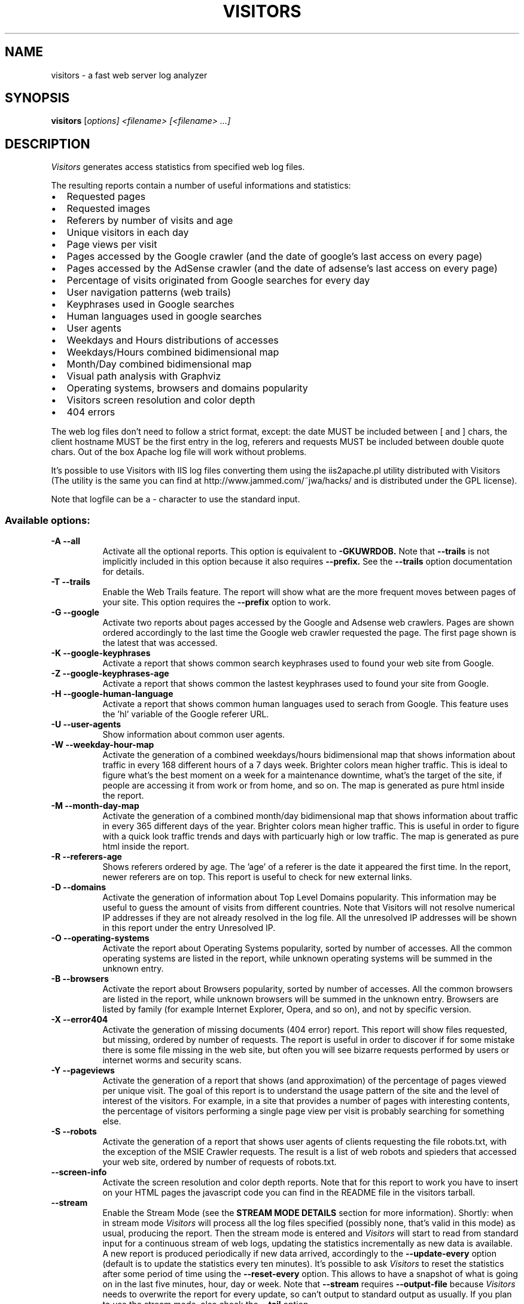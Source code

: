 .TH VISITORS "1" "April 2005" "Visitors 0.7"
.SH NAME
visitors \- a fast web server log analyzer
.SH SYNOPSIS
.B visitors
[\fIoptions] \fI<filename> [\fI<filename> ...]
.SH DESCRIPTION
.PP
.I Visitors
generates access statistics from specified web log files.

The resulting reports contain a number of useful informations and
statistics:
.IP \[bu] 2
Requested pages
.IP \[bu]
Requested images
.IP \[bu]
Referers by number of visits and age
.IP \[bu]
Unique visitors in each day
.IP \[bu]
Page views per visit
.IP \[bu]
Pages accessed by the Google crawler (and the date of google's last
access on every page)
.IP \[bu]
Pages accessed by the AdSense crawler (and the date of adsense's last
access on every page)
.IP \[bu]
Percentage of visits originated from Google searches for every day
.IP \[bu]
User navigation patterns (web trails)
.IP \[bu]
Keyphrases used in Google searches
.IP \[bu]
Human languages used in google searches
.IP \[bu]
User agents
.IP \[bu]
Weekdays and Hours distributions of accesses
.IP \[bu]
Weekdays/Hours combined bidimensional map
.IP \[bu]
Month/Day combined bidimensional map
.IP \[bu]
Visual path analysis with Graphviz
.IP \[bu]
Operating systems, browsers and domains popularity
.IP \[bu]
Visitors screen resolution and color depth
.IP \[bu]
404 errors
.PP
The web log files don't need to follow a strict format, except: the date
MUST be included between [ and ] chars, the client hostname MUST be the
first entry in the log, referers and requests MUST be included between
double quote chars. Out of the box Apache log file will work without
problems.

It's possible to use Visitors with IIS log files converting them using
the iis2apache.pl utility distributed with Visitors (The utility is
the same you can find at http://www.jammed.com/~jwa/hacks/ and
is distributed under the GPL license).

Note that logfile can be a \- character to use the standard input.
.PP
.SS "Available options:"
.TP 8
.BI "\-A \-\-all"
Activate all the optional reports. This option is equivalent to
.B -GKUWRDOB.
Note that
.B --trails
is not implicitly included in this option because it also requires
.B --prefix.
See the
.B --trails
option documentation for details.
.PP
.TP 8
.BI "\-T \-\-trails"
Enable the Web Trails feature. The report will show what are the more
frequent moves between pages of your site. This option requires the
.B --prefix
option to work.
.PP
.TP 8
.BI "\-G \-\-google"
Activate two reports about pages accessed by the Google and Adsense web
crawlers. Pages are shown ordered accordingly to the last time the Google
web crawler requested the page. The first page shown is the latest that was
accessed.
.PP
.TP 8
.BI "\-K \-\-google\-keyphrases"
Activate a report that shows common search keyphrases used to found your
web site from Google.
.PP
.TP 8
.BI "\-Z \-\-google\-keyphrases-age"
Activate a report that shows common the lastest keyphrases used to found your
site from Google.
.PP
.TP 8
.BI "\-H \-\-google\-human-language"
Activate a report that shows common human languages used to serach
from Google. This feature uses the 'hl' variable of the Google
referer URL.
.PP
.TP 8
.BI "\-U \-\-user\-agents"
Show information about common user agents.
.PP
.TP 8
.BI "\-W \-\-weekday\-hour\-map"
Activate the generation of a combined weekdays/hours bidimensional map
that shows information about traffic in every 168 different hours of a 7
days week. Brighter colors mean higher traffic. This is ideal to figure
what's the best moment on a week for a maintenance downtime, what's the
target of the site, if people are accessing it from work or from home,
and so on. The map is generated as pure html inside the report.
.PP
.TP 8
.BI "\-M \-\-month\-day\-map"
Activate the generation of a combined month/day bidimensional map
that shows information about traffic in every 365 different days of
the year. Brighter colors mean higher traffic. This is useful in order
to figure with a quick look traffic trends and days with particuarly high
or low traffic. The map is generated as pure html inside the report.
.PP
.TP 8
.BI "\-R \-\-referers\-age"
Shows referers ordered by age. The 'age' of a referer is the date it
appeared the first time. In the report, newer referers are on top.  This
report is useful to check for new external links.
.PP
.TP 8
.BI "\-D \-\-domains"
Activate the generation of information about Top Level Domains
popularity. This information may be useful to guess the amount of visits
from different countries. Note that Visitors will not resolve numerical
IP addresses if they are not already resolved in the log file. All the
unresolved IP addresses will be shown in this report under the entry
Unresolved IP.
.PP
.TP 8
.BI "\-O \-\-operating\-systems"
Activate the report about Operating Systems popularity, sorted by number
of accesses. All the common operating systems are listed in the report,
while unknown operating systems will be summed in the unknown entry.
.PP
.TP 8
.BI "\-B \-\-browsers"
Activate the report about Browsers popularity, sorted by number of
accesses. All the common browsers are listed in the report, while
unknown browsers will be summed in the unknown entry. Browsers are
listed by family (for example Internet Explorer, Opera, and so on), and
not by specific version.
.PP
.TP 8
.BI "\-X \-\-error404"
Activate the generation of missing documents (404 error) report.  This
report will show files requested, but missing, ordered by number of
requests. The report is useful in order to discover if for some mistake
there is some file missing in the web site, but often you will see
bizarre requests performed by users or internet worms and security
scans.
.PP
.TP 8
.BI "\-Y \-\-pageviews"
Activate the generation of a report that shows (and approximation) of
the percentage of pages viewed per unique visit. The goal of this report
is to understand the usage pattern of the site and the level of interest
of the visitors. For example, in a site that provides a number of pages
with interesting contents, the percentage of visitors performing a
single page view per visit is probably searching for something else.
.PP
.TP 8
.BI "\-S \-\-robots"
Activate the generation of a report that shows user agents of clients
requesting the file robots.txt, with the exception of the MSIE Crawler
requests. The result is a list of web robots and spieders that accessed
your web site, ordered by number of requests of robots.txt.
.PP
.TP 8
.BI "\-\-screen\-info"
Activate the screen resolution and color depth reports. Note that for this
report to work you have to insert on your HTML pages the javascript code
you can find in the README file in the visitors tarball.
.PP
.TP 8
.BI "\-\-stream"
Enable the Stream Mode (see the
.B STREAM MODE DETAILS
section for more information). Shortly: when in stream mode
.I Visitors
will process all the log files specified (possibly none, that's valid in
this mode) as usual, producing the report. Then the stream mode is
entered and
.I Visitors
will start to read from standard input for a continuous stream of web
logs, updating the statistics incrementally as new data is available.  A
new report is produced periodically if new data arrived, accordingly to
the
.B --update-every
option (default is to update the statistics every ten minutes). It's
possible to ask
.I Visitors
to reset the statistics after some period of time using the
.B --reset-every
option.  This allows to have a snapshot of what is going on in the last
five minutes, hour, day or week.  Note that
.B --stream
requires
.B --output-file
because
.I Visitors
needs to overwrite the report for every update, so can't output to
standard output as usually.  If you plan to use the stream mode, also
check the
.B --tail
option.
.PP
.TP 8
.BI "\-\-update\-every" " seconds"
By default in Stream Mode statistics are updated every 10 minutes. This
option specifies a different period in seconds.
.PP
.TP 8
.BI "\-\-reset\-every" " seconds"
By default in Stream Mode statistics are never reset, but continuously
updated incrementally. This option specifies to reset statistics after
the given amount of time in seconds. This is useful to have a snapshot
of the web site usage.
.PP
.TP 8
.BI "\-f \-\-output\-file" " file"
Write output to
.I file
instead of stdout.
.PP
.TP 8
.BI "\-m \-\-max\-lines" " number"
Set the max number of entries that should be shown in reports like
referers, keyphrases and so on. This option sets all the reports max
number of entries for all the reports at once.
.PP
.TP 8
.BI "\-r \-\-max\-referers" " number"
Set the max number of entries in the referer report.
.PP
.TP 8
.BI "\-p \-\-max\-pages" " number"
Set the max number of entries in the accessed pages report.
.PP
.TP 8
.BI "\-i \-\-max\-images" " number"
Set the max number of entries in the accessed images report.
.PP
.TP 8
.BI "\-x \-\-max\-error404" " number"
Set the max number of entries in the missing documents report.
.PP
.TP 8
.BI "\-u \-\-max\-useragents" " number"
Set the max number of entries in the user agents report.
.PP
.TP 8
.BI "\-t \-\-max\-trails" " number"
Set the max number of entries in the web trails report.
.PP
.TP 8
.BI "\-g \-\-max\-googled" " number"
Set the max number of entries in the crawled pages report (google bot).
.PP
.TP 8
.BI "    \-\-max\-adsensed" " number"
Set the max number of entries in the crawled pages report (adsense bot).
.PP
.TP 8
.BI "\-k \-\-max\-google\-keyphrases" " number"
Set the max number of entries in the Google keyphrases report.
.PP
.TP 8
.BI "\-a \-\-max\-referers\-age" " number"
Set the max number of entries in the referers by date report.
.PP
.TP 8
.BI "\-d \-\-max\-domains" " number"
Set the max number of entries in the domains report.
.PP
.TP 8
.BI "\-P \-\-prefix" " string"
Prefixes specify to visitors how a link should look like to be
classified as internal to your site. This option is required for
.B --trails
and will also have the nice effect to avoid that internal links are
shown in the referers report. If you are analyzing statistics for
http://www.your.site.com/, just use:
.B --prefix http://www.your.site.com

If your site is reachable using more hostnames you should specify all
these, like in the following example:
.br
.B --prefix http://www.your.site.com --prefix http://your.site.com
.PP
.TP 8
.BI "\-o \-\-output" " html|text"
Output module. You can use text or html. The default is html.
.PP
.TP 8
.BI "\-V \-\-graphviz"
This option enables the Graphviz mode:
.I Visitors
will analyze the log file and create a graph describing the access
patterns of your web site. The information used to create the graph is
the same as the web trails report (that you can enable with --trails),
but as a graph it can be more readable for non trivial sites. An example
on how to use this feature:

% visitors access.log --prefix http://www.hping.org \\
  --graphviz > graph.dot

% dot /tmp/graph.dot -Tpng > graph.png

On Debian systems, the
.B dot
command is included in the
.B graphviz
package. The generated graph will have edges of different colors, from
blue to red to specify a low to high level of popularity of a given
movement from one page to another of the web site.  This option requires
one or more
.B --prefix
options in order to work, just like the
.B --trails
option.
.PP
.TP 8
.BI "\-V \-\-graphviz-ignorenode-google"
Don't put the google node on the generated graph. Only useful
with
.B --trails
.PP
.TP 8
.BI "\-V \-\-graphviz-ignorenode-external"
Don't put the external referer node on the generated graph. Only useful
with
.B --trails
.PP
.TP 8
.BI "\-V \-\-graphviz-ignorenode-noreferer"
Don't put the node indicating requests without referer on the generated graph.
Only useful with
.B --trails
.PP
.TP 8
.BI "\-\-tail"
When this option is specified
.I Visitors
will emulate the Unix command tail -f --max-unchanged-stats=1 -q. You
can specify the log file names to monitor for changes, once new data is
appended in any of the specified file, visitors will output the new data
to the standard output. This option is useful conjunction to the Stream
Mode (--stream). Files can be log-rotated because
.I Visitors
in Tail Mode will always try to reopen the file to check for changes.
.PP
.TP 8
.BI "\-\-time\-delta" " delta"
If your web server is in a different timezone than most of your visitors
or yourself, you will notice a shift in the reports regarding time and
days of week. By default,
.I Visitors
will generate output using the host's locale. You can use the
.B --time-delta
option in order to adjust the output. Positive values will shift on the
right (toward future) from the given number of hours, negative values
will shift on the left (toward past). In the future this option may have
support to directly specify the output timezone.
.PP
.TP 8
.BI "\-\-filter\-spam"
Filter referer spam using a keyword-based filter (see blacklist.h
for more information on keywords). If you don't know what referer
spam is check this Wikipedia page: http://en.wikipedia.org/wiki/Referer_spam
.PP
.TP 8
.BI "\-\-ignore\-404"
When this option is turned on log lines with 404 errors are just used to generate the 404 errors report and not used for other reports.
.PP
.TP 8
.BI "\-\-grep" " pattern"
Process only log lines matching the specified pattern.
Patterns are matched using the glob-style matching (the one
used by the unix shell):
.RS
.IP \fB*\fR 10
Matches any sequence of characters in \fIstring\fR, including a null
string.
.IP \fB?\fR 10
Matches any single character in \fIstring\fR.
.IP \fB[\fIchars\fB]\fR 10
Matches any character in the set given by \fIchars\fR.  If a sequence
of the form \fIx\fB\-\fIy\fR appears in \fIchars\fR, then any
character between \fIx\fR and \fIy\fR, inclusive, will match.
.IP \fB\e\fIx\fR 10
Matches the single character \fIx\fR.  This provides a way of avoiding
the special interpretation of the characters \fB*?[]\e\fR in
\fIpattern\fR.
.RE
For default matching is performed in a case sensitive way, but
case insensitive matching may be forced prefixing the pattern
with the string \fBcs:\fR, so for example the pattern \fBcs:firefox\fR
will match all the log lines containing the string firefox, FireFox,
FIREFOX and so on.
.PP
.TP 8
.BI "\-\-exclude" " pattern"
Works exactly like \fB--grep\fR, but only lines NOT matching
the specified pattern are processed. Note that --grep and --exclude
can be used multiple times, and are processed sequentially.
For example \fBvisitors --grep firefox --exclude download\fR will
process only lines including the string firefox but not including
the string download.
.PP
.TP 8
.BI "\-\-debug"
Show additional information on errors. For example invalid lines
are printed on the standard error if found. Mainly useful for developers and
error reporting.
.PP
.TP 8
.BI "\-h \-\-help"
Show usage and copyright information.
.PP
.TP 8
.BI "\-v \-\-version"
Show program version.
.SH EXAMPLES
The simplest usage, to be used interactively when you have a web log to
check (for example over ssh in your web server), just use:

% visitors access.log | less

That will produce a human readable output in text only. To generate html
web stats with much more information you may use instead this:

% visitors --output text -A -m 30 access.log -o html > report.html

If you want information on the usage patterns for your site you must
provide the url prefix of your web site, and specify the
.B --trails
option. The next example produces an HTML report with usage patterns
information.

% visitors -A -m 30 access.log --trails \\
  --prefix http://www.hping.org > report.html

Note that it's ok to specify multiple file names, or to provide the
input using the standard input like in the following two examples:

% visitors /var/log/apache/access.log.*
.br
% zcat access.log.*.gz | visitors -

.SH STREAM MODE DETAILS
.PP
The usual way to run
.I Visitors
is to specify some option to control the report generation, and the name
of log files.  For example to generate a report from two Apache's access
log files you can write:

% visitors -A access.log.1 access.log.2 > report.html

.I Visitors
will analyze the log files, and will output the report.  Sometimes it
can be more interesting to have web statistics updated continuously,
almost in real time, as new data is available. In order to provide this
feature
.I Visitors
implements a mode called Stream Mode that reads a stream of logs from
the standard input.  The following command line shows how to use it (but
check the --stream option documentation for more information).

% tail -f /var/log/apache/access.log | \\
  visitors --stream -A --update-every 60 \\
  --output-file /tmp/report.html

.I Visitors
will incrementally update the statistics as new logs are available and
will update the html report every 60 seconds.  As you can see in this
mode is required to specify the report file name using the
.B --output-file
option because
.I Visitors
needs to overwrite the report to update it. Note that instead of the
tail command in the above example it is possible to use instead
.I Visitors
in Tail Mode (an emulation for the tail program):

% visitors --tail /var/log/apache/access.log | \\
  visitors --stream -A --update-every 60 \\
  --output-file /tmp/report.html

It's possible to generate real time statistics about the last N seconds
of web traffic, where N is configurable and can be from few seconds to
one week or more, using the
.B --reset-every
option. The following example generates statistics updated every 30
seconds about the last hour of traffic:

% visitors --tail /var/log/apache/access.log | \\
  visitors --stream -A --update-every 30 --reset-every 3600 \\
  --output-file /tmp/report.html
.SH "AUTHORS"
.PP
.I Visitors
was written by Salvatore Sanfilippo <antirez@invece.org>.
.SH "COPYING"
Copyright
.if t \(co
.if n (C)
2004,2005 Salvatore Sanfilippo <antirez@invece.org>.
.PP
.I Visitors
is distributed under the GNU General Public License.
.PP
This manual page was written (based on the original HTML documentation)
by Romain Francoise <rfrancoise@debian.org> for the Debian GNU/Linux
system, but may be used by others.
Salvatore Sanfilippo updated this man page starting from Visitors 0.5, this
manual page is now part of the Visitors tarball.
